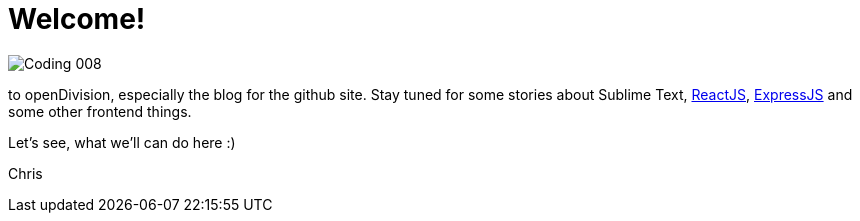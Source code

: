 = Welcome!
:hp-tags: Welcome, openDivision, Frontend

image::http://uncollege.org/wp-content/uploads/2015/04/Coding-008.jpg[]

to openDivision, especially the blog for the github site.
Stay tuned for some stories about Sublime Text, link:https://facebook.github.io/react/[ReactJS], link:http://expressjs.com/[ExpressJS] and some other frontend things. 

Let's see, what we'll can do here :)

Chris